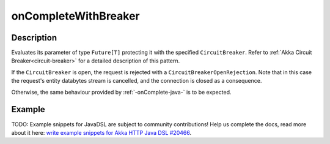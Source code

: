 .. _-onCompleteWithBreaker-java-:

onCompleteWithBreaker
=====================

Description
-----------
Evaluates its parameter of type ``Future[T]`` protecting it with the specified ``CircuitBreaker``.
Refer to :ref:`Akka Circuit Breaker<circuit-breaker>` for a detailed description of this pattern.

If the ``CircuitBreaker`` is open, the request is rejected with a ``CircuitBreakerOpenRejection``.
Note that in this case the request's entity databytes stream is cancelled, and the connection is closed
as a consequence.

Otherwise, the same behaviour provided by :ref:`-onComplete-java-` is to be expected.

Example
-------
TODO: Example snippets for JavaDSL are subject to community contributions! Help us complete the docs, read more about it here: `write example snippets for Akka HTTP Java DSL #20466 <https://github.com/akka/akka/issues/20466>`_.
